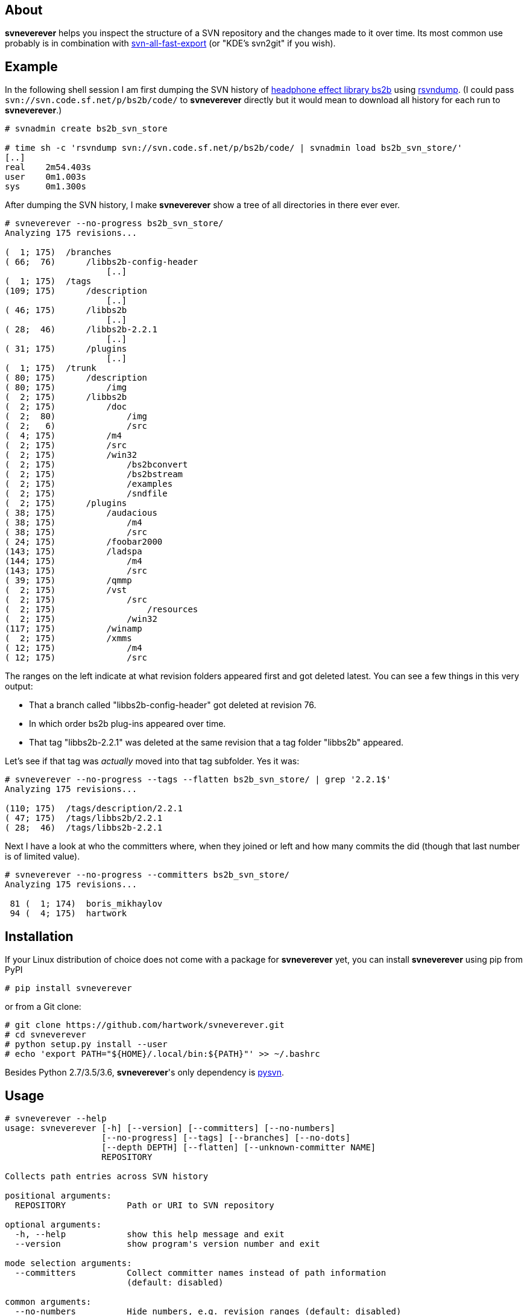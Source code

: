 About
-----
*svneverever* helps you inspect the structure of a SVN repository
and the changes made to it over time.
Its most common use probably is in combination with
https://github.com/svn-all-fast-export/svn2git[svn-all-fast-export]
(or "KDE's svn2git" if you wish).


Example
-------
In the following shell session I am first dumping the SVN history of
http://bs2b.sourceforge.net/[headphone effect library bs2b]
using http://rsvndump.sourceforge.net/[rsvndump].
(I could pass `svn://svn.code.sf.net/p/bs2b/code/` to *svneverever* directly
but it would mean to download all history for each run to *svneverever*.)

-----------------------------------------------------------------------------------------
# svnadmin create bs2b_svn_store

# time sh -c 'rsvndump svn://svn.code.sf.net/p/bs2b/code/ | svnadmin load bs2b_svn_store/'
[..]
real    2m54.403s
user    0m1.003s
sys     0m1.300s
-----------------------------------------------------------------------------------------

After dumping the SVN history, I make *svneverever* show a tree of
all directories in there ever ever.

-----------------------------------------------------------------------------------------
# svneverever --no-progress bs2b_svn_store/
Analyzing 175 revisions...

(  1; 175)  /branches
( 66;  76)      /libbs2b-config-header
                    [..]
(  1; 175)  /tags
(109; 175)      /description
                    [..]
( 46; 175)      /libbs2b
                    [..]
( 28;  46)      /libbs2b-2.2.1
                    [..]
( 31; 175)      /plugins
                    [..]
(  1; 175)  /trunk
( 80; 175)      /description
( 80; 175)          /img
(  2; 175)      /libbs2b
(  2; 175)          /doc
(  2;  80)              /img
(  2;   6)              /src
(  4; 175)          /m4
(  2; 175)          /src
(  2; 175)          /win32
(  2; 175)              /bs2bconvert
(  2; 175)              /bs2bstream
(  2; 175)              /examples
(  2; 175)              /sndfile
(  2; 175)      /plugins
( 38; 175)          /audacious
( 38; 175)              /m4
( 38; 175)              /src
( 24; 175)          /foobar2000
(143; 175)          /ladspa
(144; 175)              /m4
(143; 175)              /src
( 39; 175)          /qmmp
(  2; 175)          /vst
(  2; 175)              /src
(  2; 175)                  /resources
(  2; 175)              /win32
(117; 175)          /winamp
(  2; 175)          /xmms
( 12; 175)              /m4
( 12; 175)              /src
-----------------------------------------------------------------------------------------

The ranges on the left indicate
at what revision folders appeared first and got deleted latest.
You can see a few things in this very output:

 * That a branch called "libbs2b-config-header" got deleted
   at revision 76.

 * In which order bs2b plug-ins appeared over time.

 * That tag "libbs2b-2.2.1" was deleted at the same revision that
   a tag folder "libbs2b" appeared.

Let's see if that tag was _actually_ moved into that tag subfolder.  Yes it was:

-----------------------------------------------------------------------------------------
# svneverever --no-progress --tags --flatten bs2b_svn_store/ | grep '2.2.1$'
Analyzing 175 revisions...

(110; 175)  /tags/description/2.2.1
( 47; 175)  /tags/libbs2b/2.2.1
( 28;  46)  /tags/libbs2b-2.2.1
-----------------------------------------------------------------------------------------

Next I have a look at who the committers where, when they joined or left
and how many commits the did (though that last number is of limited value).

-----------------------------------------------------------------------------------------
# svneverever --no-progress --committers bs2b_svn_store/
Analyzing 175 revisions...

 81 (  1; 174)  boris_mikhaylov
 94 (  4; 175)  hartwork
-----------------------------------------------------------------------------------------


Installation
------------
If your Linux distribution of choice does not come with a package for *svneverever* yet,
you can install *svneverever* using pip from PyPI
-----------------------------------------------------------------------------
# pip install svneverever
-----------------------------------------------------------------------------

or from a Git clone:
-----------------------------------------------------------------------------
# git clone https://github.com/hartwork/svneverever.git
# cd svneverever
# python setup.py install --user
# echo 'export PATH="${HOME}/.local/bin:${PATH}"' >> ~/.bashrc
-----------------------------------------------------------------------------

Besides Python 2.7/3.5/3.6, *svneverever*'s only dependency is
http://pysvn.tigris.org/project_downloads.html[pysvn].


Usage
-----
-----------------------------------------------------------------------------
# svneverever --help
usage: svneverever [-h] [--version] [--committers] [--no-numbers]
                   [--no-progress] [--tags] [--branches] [--no-dots]
                   [--depth DEPTH] [--flatten] [--unknown-committer NAME]
                   REPOSITORY

Collects path entries across SVN history

positional arguments:
  REPOSITORY            Path or URI to SVN repository

optional arguments:
  -h, --help            show this help message and exit
  --version             show program's version number and exit

mode selection arguments:
  --committers          Collect committer names instead of path information
                        (default: disabled)

common arguments:
  --no-numbers          Hide numbers, e.g. revision ranges (default: disabled)
  --no-progress         Hide progress bar (default: disabled)

path tree mode arguments:
  --tags                Show content of tag folders (default: disabled)
  --branches            Show content of branch folders (default: disabled)
  --no-dots             Hide "[..]" omission marker (default: disabled)
  --depth DEPTH         Maximum depth to print (starting at 1)
  --flatten             Flatten tree (default: disabled)

committer mode arguments:
  --unknown-committer NAME
                        Committer name to use for commits without a proper
                        svn:author property (default: "<unknown>")

Please report bugs at https://github.com/hartwork/svneverever.  Thank you!
-----------------------------------------------------------------------------
